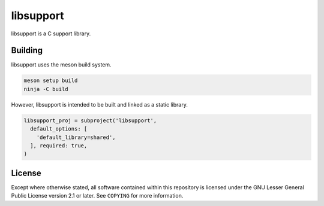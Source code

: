 libsupport
==========

libsupport is a C support library.


Building
--------

libsupport uses the meson build system.

.. code::

	meson setup build
	ninja -C build

However, libsupport is intended to be built and linked as a static library.

.. code::

	libsupport_proj = subproject('libsupport',
	  default_options: [
	    'default_library=shared',
	  ], required: true,
	)


License
-------

Except where otherwise stated, all software contained within this repository is
licensed under the GNU Lesser General Public License version 2.1 or later. See
``COPYING`` for more information.
